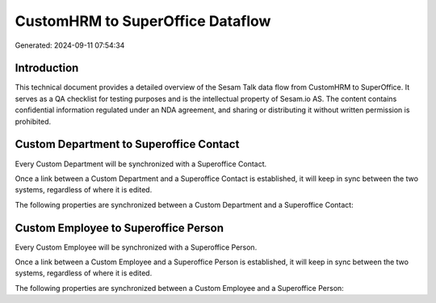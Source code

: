 =================================
CustomHRM to SuperOffice Dataflow
=================================

Generated: 2024-09-11 07:54:34

Introduction
------------

This technical document provides a detailed overview of the Sesam Talk data flow from CustomHRM to SuperOffice. It serves as a QA checklist for testing purposes and is the intellectual property of Sesam.io AS. The content contains confidential information regulated under an NDA agreement, and sharing or distributing it without written permission is prohibited.

Custom Department to Superoffice Contact
----------------------------------------
Every Custom Department will be synchronized with a Superoffice Contact.

Once a link between a Custom Department and a Superoffice Contact is established, it will keep in sync between the two systems, regardless of where it is edited.

The following properties are synchronized between a Custom Department and a Superoffice Contact:

.. list-table::
   :header-rows: 1

   * - Custom Department Property
     - Superoffice Contact Property
     - Superoffice Data Type


Custom Employee to Superoffice Person
-------------------------------------
Every Custom Employee will be synchronized with a Superoffice Person.

Once a link between a Custom Employee and a Superoffice Person is established, it will keep in sync between the two systems, regardless of where it is edited.

The following properties are synchronized between a Custom Employee and a Superoffice Person:

.. list-table::
   :header-rows: 1

   * - Custom Employee Property
     - Superoffice Person Property
     - Superoffice Data Type

